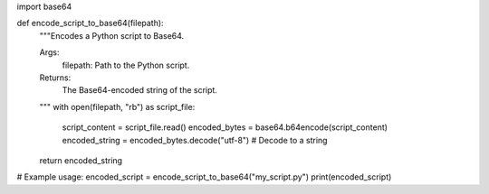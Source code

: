 import base64

def encode_script_to_base64(filepath):
  """Encodes a Python script to Base64.

  Args:
    filepath: Path to the Python script.

  Returns:
    The Base64-encoded string of the script.
  """
  with open(filepath, "rb") as script_file:
    script_content = script_file.read()
    encoded_bytes = base64.b64encode(script_content)
    encoded_string = encoded_bytes.decode("utf-8")  # Decode to a string
  return encoded_string

# Example usage:
encoded_script = encode_script_to_base64("my_script.py")
print(encoded_script)